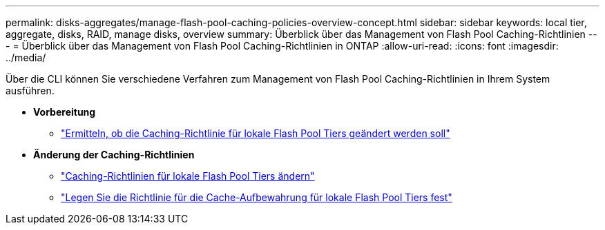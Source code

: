 ---
permalink: disks-aggregates/manage-flash-pool-caching-policies-overview-concept.html 
sidebar: sidebar 
keywords: local tier, aggregate, disks, RAID, manage disks, overview 
summary: Überblick über das Management von Flash Pool Caching-Richtlinien 
---
= Überblick über das Management von Flash Pool Caching-Richtlinien in ONTAP
:allow-uri-read: 
:icons: font
:imagesdir: ../media/


[role="lead"]
Über die CLI können Sie verschiedene Verfahren zum Management von Flash Pool Caching-Richtlinien in Ihrem System ausführen.

* *Vorbereitung*
+
** link:determine-modify-caching-policy-flash-pool-task.html["Ermitteln, ob die Caching-Richtlinie für lokale Flash Pool Tiers geändert werden soll"]


* *Änderung der Caching-Richtlinien*
+
** link:modify-caching-policies-flash-pool-aggregates-task.html["Caching-Richtlinien für lokale Flash Pool Tiers ändern"]
** link:set-cache-data-retention-policy-flash-pool-task.html["Legen Sie die Richtlinie für die Cache-Aufbewahrung für lokale Flash Pool Tiers fest"]



